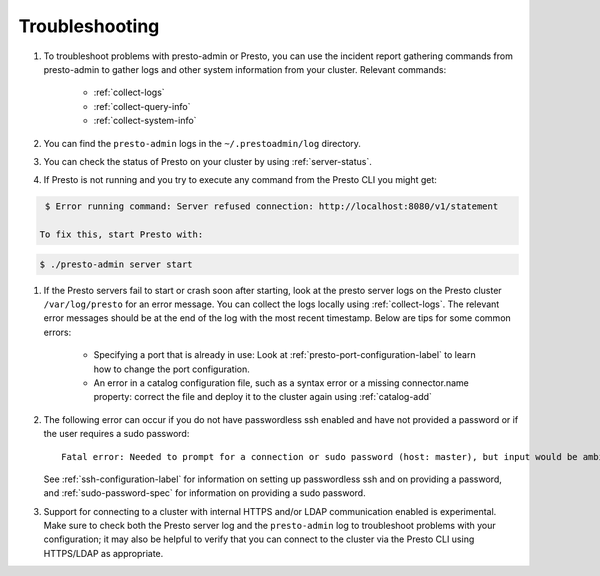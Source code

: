 ===============
Troubleshooting
===============

#. To troubleshoot problems with presto-admin or Presto, you can use the
   incident report gathering commands from presto-admin to gather logs and
   other system information from your cluster. Relevant commands:

    * :ref:`collect-logs`
    * :ref:`collect-query-info`
    * :ref:`collect-system-info`

#. You can find the ``presto-admin`` logs in the ``~/.prestoadmin/log``
   directory.
#. You can check the status of Presto on your cluster by using
   :ref:`server-status`.
#. If Presto is not running and you try to execute any command from the Presto CLI you might get:

.. code-block:: none

    $ Error running command: Server refused connection: http://localhost:8080/v1/statement

   To fix this, start Presto with:

.. code-block:: none

     $ ./presto-admin server start

#. If the Presto servers fail to start or crash soon after starting, look at
   the presto server logs on the Presto cluster ``/var/log/presto`` for an
   error message.  You can collect the logs locally using :ref:`collect-logs`.
   The relevant error messages should be at the end of the log with the most
   recent timestamp.  Below are tips for some common errors:

    * Specifying a port that is already in use: Look at
      :ref:`presto-port-configuration-label` to learn how to change the port
      configuration.
    * An error in a catalog configuration file, such as a syntax error or
      a missing connector.name property: correct the file and deploy it to the
      cluster again using :ref:`catalog-add`

#. The following error can occur if you do not have passwordless ssh enabled
   and have not provided a password or if the user requires a sudo password: ::

    Fatal error: Needed to prompt for a connection or sudo password (host: master), but input would be ambiguous in parallel mode

   See :ref:`ssh-configuration-label` for information on setting up
   passwordless ssh and on providing a password, and :ref:`sudo-password-spec`
   for information on providing a sudo password.

#. Support for connecting to a cluster with internal HTTPS and/or LDAP communication
   enabled is experimental. Make sure to check both the Presto server log and the
   ``presto-admin`` log to troubleshoot problems with your configuration; it may also
   be helpful to verify that you can connect to the cluster via the Presto CLI using
   HTTPS/LDAP as appropriate.
